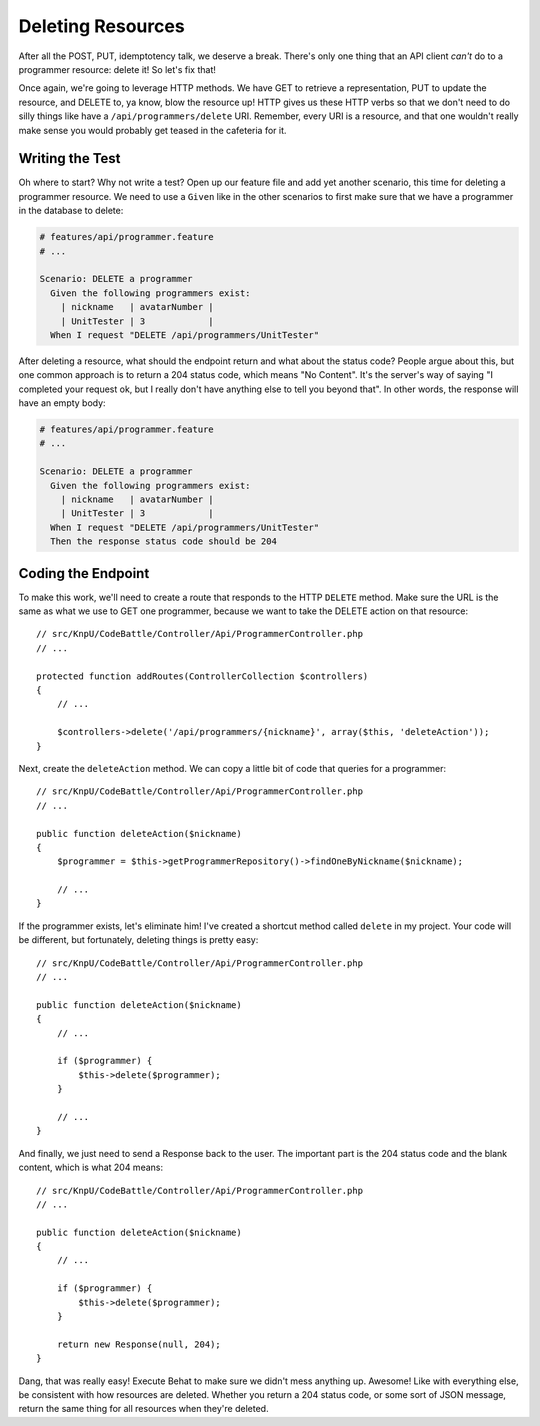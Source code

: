 Deleting Resources
==================

After all the POST, PUT, idemptotency talk, we deserve a break. There's only
one thing that an API client *can't* do to a programmer resource: delete it!
So let's fix that!

Once again, we're going to leverage HTTP methods. We have GET to retrieve
a representation, PUT to update the resource, and DELETE to, ya know, blow
the resource up! HTTP gives us these HTTP verbs so that we don't need to
do silly things like have a ``/api/programmers/delete`` URI. Remember, every
URI is a resource, and that one wouldn't really make sense you would probably
get teased in the cafeteria for it.

Writing the Test
----------------

Oh where to start? Why not write a test? Open up our feature file and add
yet another scenario, this time for deleting a programmer resource. We need
to use a ``Given`` like in the other scenarios to first make sure that we
have a programmer in the database to delete:

.. code-block:: gherkin

    # features/api/programmer.feature
    # ...

    Scenario: DELETE a programmer
      Given the following programmers exist:
        | nickname   | avatarNumber |
        | UnitTester | 3            |
      When I request "DELETE /api/programmers/UnitTester"

After deleting a resource, what should the endpoint return and what about
the status code? People argue about this, but one common approach is to return
a 204 status code, which means "No Content". It's the server's way of saying
"I completed your request ok, but I really don't have anything else to tell
you beyond that". In other words, the response will have an empty body:

.. code-block:: gherkin

    # features/api/programmer.feature
    # ...

    Scenario: DELETE a programmer
      Given the following programmers exist:
        | nickname   | avatarNumber |
        | UnitTester | 3            |
      When I request "DELETE /api/programmers/UnitTester"
      Then the response status code should be 204

Coding the Endpoint
-------------------

To make this work, we'll need to create a route that responds to the HTTP
``DELETE`` method. Make sure the URL is the same as what we use to GET one
programmer, because we want to take the DELETE action on that resource::

    // src/KnpU/CodeBattle/Controller/Api/ProgrammerController.php
    // ...

    protected function addRoutes(ControllerCollection $controllers)
    {
        // ...

        $controllers->delete('/api/programmers/{nickname}', array($this, 'deleteAction'));
    }

Next, create the ``deleteAction`` method. We can copy a little bit of code
that queries for a programmer::

    // src/KnpU/CodeBattle/Controller/Api/ProgrammerController.php
    // ...

    public function deleteAction($nickname)
    {
        $programmer = $this->getProgrammerRepository()->findOneByNickname($nickname);

        // ...
    }

If the programmer exists, let's eliminate him! I've created a shortcut method
called ``delete`` in my project. Your code will be different, but fortunately,
deleting things is pretty easy::

    // src/KnpU/CodeBattle/Controller/Api/ProgrammerController.php
    // ...

    public function deleteAction($nickname)
    {
        // ...

        if ($programmer) {
            $this->delete($programmer);
        }

        // ...
    }

And finally, we just need to send a Response back to the user. The important
part is the 204 status code and the blank content, which is what 204 means::

    // src/KnpU/CodeBattle/Controller/Api/ProgrammerController.php
    // ...

    public function deleteAction($nickname)
    {
        // ...

        if ($programmer) {
            $this->delete($programmer);
        }

        return new Response(null, 204);
    }

Dang, that was really easy! Execute Behat to make sure we didn't mess anything
up. Awesome! Like with everything else, be consistent with how resources
are deleted. Whether you return a 204 status code, or some sort of JSON message,
return the same thing for all resources when they're deleted.
